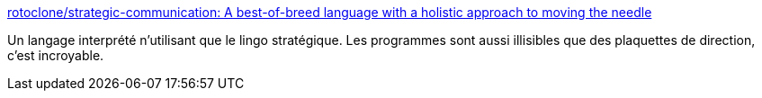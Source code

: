 :jbake-type: post
:jbake-status: published
:jbake-title: rotoclone/strategic-communication: A best-of-breed language with a holistic approach to moving the needle
:jbake-tags: programming,langage,interpreter,fun,management,_mois_sept.,_année_2020
:jbake-date: 2020-09-24
:jbake-depth: ../
:jbake-uri: shaarli/1600954101000.adoc
:jbake-source: https://nicolas-delsaux.hd.free.fr/Shaarli?searchterm=https%3A%2F%2Fgithub.com%2Frotoclone%2Fstrategic-communication&searchtags=programming+langage+interpreter+fun+management+_mois_sept.+_ann%C3%A9e_2020
:jbake-style: shaarli

https://github.com/rotoclone/strategic-communication[rotoclone/strategic-communication: A best-of-breed language with a holistic approach to moving the needle]

Un langage interprété n'utilisant que le lingo stratégique. Les programmes sont aussi illisibles que des plaquettes de direction, c'est incroyable.
